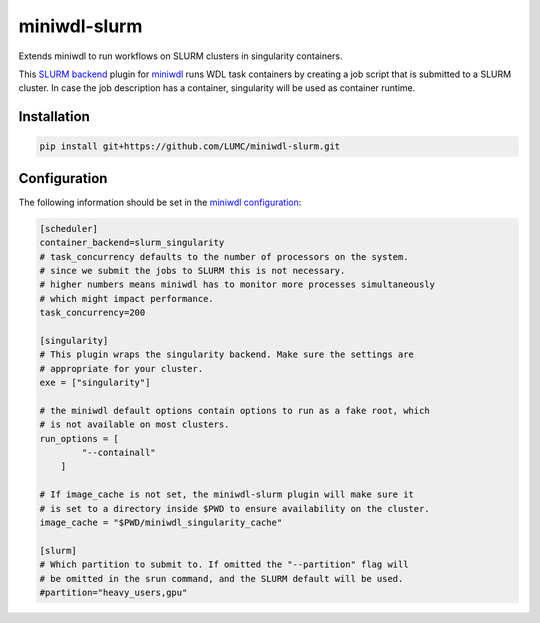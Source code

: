 miniwdl-slurm
=============
Extends miniwdl to run workflows on SLURM clusters in singularity containers.

This `SLURM backend
<https://miniwdl.readthedocs.io/en/latest/runner_backends.html>`_ plugin for
`miniwdl <https://github.com/chanzuckerberg/miniwdl>`_ runs WDL task containers
by creating a job script that is submitted to a SLURM cluster. In case the job
description has a container, singularity will be used as container runtime.

Installation
------------

.. code-block::

    pip install git+https://github.com/LUMC/miniwdl-slurm.git

Configuration
--------------
The following information should be set in the `miniwdl configuration
<https://miniwdl.readthedocs.io/en/latest/runner_reference.html#configuration>`_:

.. code-block:: ini

    [scheduler]
    container_backend=slurm_singularity
    # task_concurrency defaults to the number of processors on the system.
    # since we submit the jobs to SLURM this is not necessary.
    # higher numbers means miniwdl has to monitor more processes simultaneously
    # which might impact performance.
    task_concurrency=200

    [singularity]
    # This plugin wraps the singularity backend. Make sure the settings are
    # appropriate for your cluster.
    exe = ["singularity"]

    # the miniwdl default options contain options to run as a fake root, which
    # is not available on most clusters.
    run_options = [
            "--containall"
        ]

    # If image_cache is not set, the miniwdl-slurm plugin will make sure it
    # is set to a directory inside $PWD to ensure availability on the cluster.
    image_cache = "$PWD/miniwdl_singularity_cache"

    [slurm]
    # Which partition to submit to. If omitted the "--partition" flag will
    # be omitted in the srun command, and the SLURM default will be used.
    #partition="heavy_users,gpu"